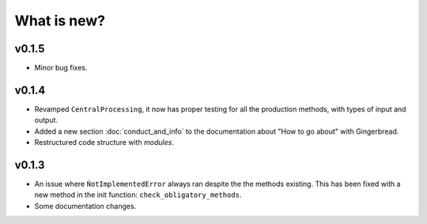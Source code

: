 What is new?
============


v0.1.5
------

* Minor bug fixes.


v0.1.4
------

* Revamped ``CentralProcessing``, it now has proper testing for all the production methods, with types of input and output.

* Added a new section :doc:`conduct_and_info` to the documentation about "How to go about" with Gingerbread.

* Restructured code structure with `modules`.

v0.1.3
------

* An issue where ``ǸotImplementedError`` always ran despite the the methods existing. This has been fixed with a new method in the init function: ``check_obligatory_methods``.

* Some documentation changes.